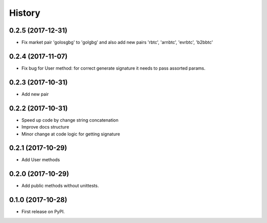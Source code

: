 History
=======


0.2.5 (2017-12-31)
------------------

* Fix market pair 'golosgbg' to 'golgbg' and also add new pairs 'rbtc', 'arnbtc', 'evrbtc', 'b2bbtc'


0.2.4 (2017-11-07)
------------------

* Fix bug for User method: for correct generate signature it needs to pass assorted params.


0.2.3 (2017-10-31)
------------------

* Add new pair


0.2.2 (2017-10-31)
------------------

* Speed up code by change string concatenation
* Improve docs structure
* Minor change at code logic for getting signature


0.2.1 (2017-10-29)
------------------

* Add User methods


0.2.0 (2017-10-29)
------------------

* Add public methods without unittests.


0.1.0 (2017-10-28)
------------------

* First release on PyPI.
